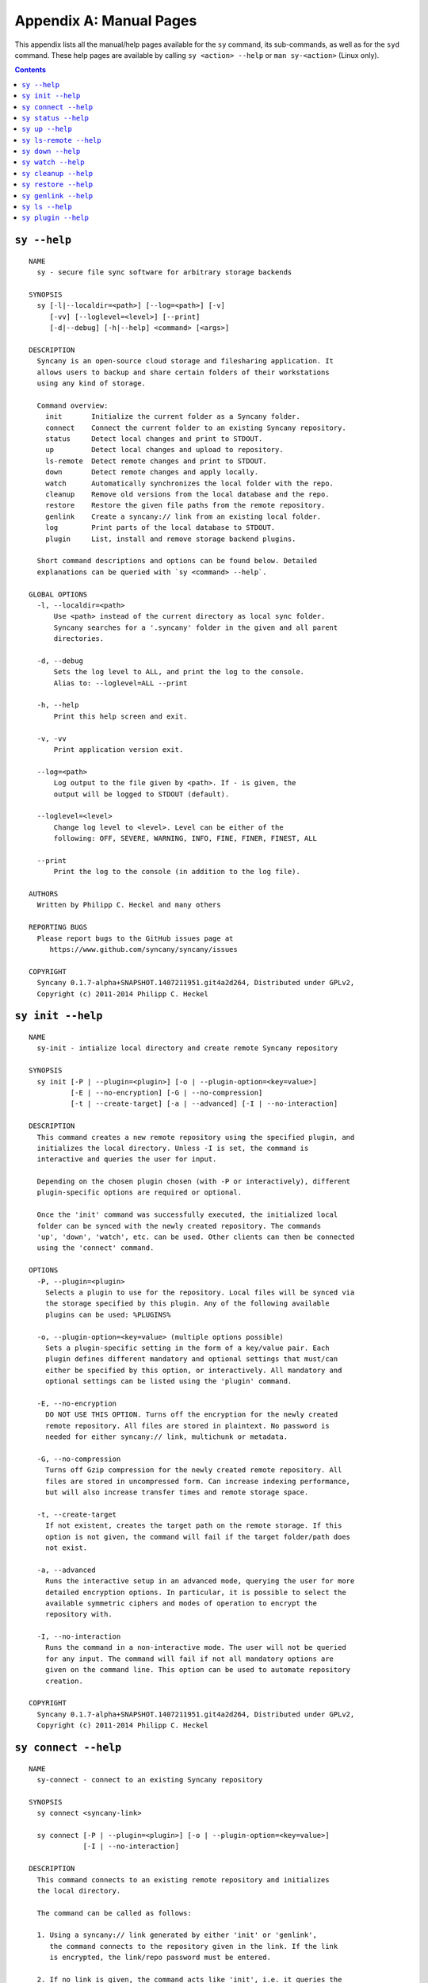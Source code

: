 Appendix A: Manual Pages
========================

This appendix lists all the manual/help pages available for the ``sy`` command, its sub-commands, as well as for the ``syd`` command. These help pages are available by calling ``sy <action> --help`` or ``man sy-<action>`` (Linux only).

.. contents::

.. _man_sy:

``sy --help``
^^^^^^^^^^^^^
::

	NAME
	  sy - secure file sync software for arbitrary storage backends
	 
	SYNOPSIS
	  sy [-l|--localdir=<path>] [--log=<path>] [-v]
	     [-vv] [--loglevel=<level>] [--print]
	     [-d|--debug] [-h|--help] <command> [<args>]
	 
	DESCRIPTION
	  Syncany is an open-source cloud storage and filesharing application. It
	  allows users to backup and share certain folders of their workstations
	  using any kind of storage.
	 
	  Command overview:
	    init       Initialize the current folder as a Syncany folder.
	    connect    Connect the current folder to an existing Syncany repository.
	    status     Detect local changes and print to STDOUT.
	    up         Detect local changes and upload to repository.
	    ls-remote  Detect remote changes and print to STDOUT.
	    down       Detect remote changes and apply locally.
	    watch      Automatically synchronizes the local folder with the repo.
	    cleanup    Remove old versions from the local database and the repo.
	    restore    Restore the given file paths from the remote repository.
	    genlink    Create a syncany:// link from an existing local folder.
	    log        Print parts of the local database to STDOUT.
	    plugin     List, install and remove storage backend plugins.
	
	  Short command descriptions and options can be found below. Detailed
	  explanations can be queried with `sy <command> --help`.
	
	GLOBAL OPTIONS
	  -l, --localdir=<path>
	      Use <path> instead of the current directory as local sync folder.
	      Syncany searches for a '.syncany' folder in the given and all parent
	      directories.
	
	  -d, --debug
	      Sets the log level to ALL, and print the log to the console.
	      Alias to: --loglevel=ALL --print
	
	  -h, --help
	      Print this help screen and exit.
	
	  -v, -vv
	      Print application version exit.
	
	  --log=<path>
	      Log output to the file given by <path>. If - is given, the
	      output will be logged to STDOUT (default).
	
	  --loglevel=<level>
	      Change log level to <level>. Level can be either of the
	      following: OFF, SEVERE, WARNING, INFO, FINE, FINER, FINEST, ALL
	
	  --print
	      Print the log to the console (in addition to the log file).
	
	AUTHORS
	  Written by Philipp C. Heckel and many others
	
	REPORTING BUGS
	  Please report bugs to the GitHub issues page at
	     https://www.github.com/syncany/syncany/issues
	
	COPYRIGHT
	  Syncany 0.1.7-alpha+SNAPSHOT.1407211951.git4a2d264, Distributed under GPLv2,
	  Copyright (c) 2011-2014 Philipp C. Heckel
	 
.. _man_init:
	  
``sy init --help``
^^^^^^^^^^^^^^^^^^
::
  
	NAME
	  sy-init - intialize local directory and create remote Syncany repository
	
	SYNOPSIS
	  sy init [-P | --plugin=<plugin>] [-o | --plugin-option=<key=value>]
	          [-E | --no-encryption] [-G | --no-compression]
	          [-t | --create-target] [-a | --advanced] [-I | --no-interaction]
	           
	DESCRIPTION
	  This command creates a new remote repository using the specified plugin, and
	  initializes the local directory. Unless -I is set, the command is
	  interactive and queries the user for input. 
	                
	  Depending on the chosen plugin chosen (with -P or interactively), different
	  plugin-specific options are required or optional.
	
	  Once the 'init' command was successfully executed, the initialized local
	  folder can be synced with the newly created repository. The commands
	  'up', 'down', 'watch', etc. can be used. Other clients can then be connected
	  using the 'connect' command.
	 
	OPTIONS
	  -P, --plugin=<plugin>           
	    Selects a plugin to use for the repository. Local files will be synced via
	    the storage specified by this plugin. Any of the following available
	    plugins can be used: %PLUGINS%
	    
	  -o, --plugin-option=<key=value> (multiple options possible)
	    Sets a plugin-specific setting in the form of a key/value pair. Each
	    plugin defines different mandatory and optional settings that must/can
	    either be specified by this option, or interactively. All mandatory and
	    optional settings can be listed using the 'plugin' command.
	   
	  -E, --no-encryption             
	    DO NOT USE THIS OPTION. Turns off the encryption for the newly created
	    remote repository. All files are stored in plaintext. No password is
	    needed for either syncany:// link, multichunk or metadata.
	   
	  -G, --no-compression            
	    Turns off Gzip compression for the newly created remote repository. All
	    files are stored in uncompressed form. Can increase indexing performance,
	    but will also increase transfer times and remote storage space.
	   
	  -t, --create-target             
	    If not existent, creates the target path on the remote storage. If this
	    option is not given, the command will fail if the target folder/path does
	    not exist.
	   
	  -a, --advanced                  
	    Runs the interactive setup in an advanced mode, querying the user for more
	    detailed encryption options. In particular, it is possible to select the
	    available symmetric ciphers and modes of operation to encrypt the
	    repository with.
	   
	  -I, --no-interaction            
	    Runs the command in a non-interactive mode. The user will not be queried
	    for any input. The command will fail if not all mandatory options are
	    given on the command line. This option can be used to automate repository
	    creation.
	                
	COPYRIGHT
	  Syncany 0.1.7-alpha+SNAPSHOT.1407211951.git4a2d264, Distributed under GPLv2,
	  Copyright (c) 2011-2014 Philipp C. Heckel
	  	
.. _man_connect:
	  	  
``sy connect --help``
^^^^^^^^^^^^^^^^^^^^^
::
	
	NAME
	  sy-connect - connect to an existing Syncany repository
	 
	SYNOPSIS
	  sy connect <syncany-link>
	
	  sy connect [-P | --plugin=<plugin>] [-o | --plugin-option=<key=value>]
	             [-I | --no-interaction] 
	           
	DESCRIPTION
	  This command connects to an existing remote repository and initializes
	  the local directory.
	 
	  The command can be called as follows:
	 
	  1. Using a syncany:// link generated by either 'init' or 'genlink',
	     the command connects to the repository given in the link. If the link
	     is encrypted, the link/repo password must be entered.
	    
	  2. If no link is given, the command acts like 'init', i.e. it queries the
	     user for storage plugin and connection details of the repository to
	     connect to.
	     
	  Once the repository is connected, the initialized local folder can be synced
	  with the newly created repository. The commands 'up', 'down', 'watch', etc.
	  can be used. Other clients can then be connected using the 'connect' command.
	 
	OPTIONS
	  -P, --plugin=<plugin>           
	    Selects a plugin to use for the repository. Local files will be synced via
	    the storage specified by this plugin.
	    
	  -o, --plugin-option=<key=value> (multiple options possible)
	    Sets a plugin-specific setting in the form of a key/value pair. Each
	    plugin defines different mandatory and optional settings that must/can
	    either be specified by this option, or interactively. All mandatory and
	    optional settings can be listed using the 'plugin' command.
	   
	  -I, --no-interaction            
	    Runs the command in a non-interactive mode. The user will not be queried
	    for any input. The command will fail if not all mandatory options are
	    given on the command line. This option can be used to automate repository
	    creation.
	                
	COPYRIGHT
	  Syncany 0.1.7-alpha+SNAPSHOT.1407211951.git4a2d264, Distributed under GPLv2,
	  Copyright (c) 2011-2014 Philipp C. Heckel     	  

.. _man_status:

``sy status --help``
^^^^^^^^^^^^^^^^^^^^
::

	NAME
	  sy-status - list new and changed files in local Syncany folder
	   
	SYNOPSIS
	  sy status [-f | --force-checksum]
	 
	DESCRIPTION
	  This command compares the local file tree on the disk with the local
	  database and detects local changes. These changes are printed to the
	  console.
	 
	  Local changes are detected using the last modified date and the file size
	  of a file. If they match the local database, the command assumes that the
	  content has not changed (no checksum comparison). If -f is enabled, the
	  checksum is additionally compared.
	 
	  This command is used by the 'up' command to detect local changes. 
	 
	OPTIONS
	  -f, --force-checksum
	    Enforces this command to compare files by checksum, not by file size
	    and last modified date only. This option is particularly useful if
	    files are modified in-place very often (last modified date and size
	    do not change). For large local folders, this option can tremendously
	    decrease the performance of this command and increase I/O significantly. 

	COPYRIGHT
	  Syncany 0.1.7-alpha+SNAPSHOT.1407211951.git4a2d264, Distributed under GPLv2,
	  Copyright (c) 2011-2014 Philipp C. Heckel
	  
.. _man_up:	  
	  
``sy up --help``
^^^^^^^^^^^^^^^^
::

	NAME
	  sy-up - uploads changes in local Syncany folder to remote repository
	  
	SYNOPSIS
	  sy up [<status-options>]
	 
	DESCRIPTION
	  This command detects changes in the local folder, indexes new files and
	  uploads changes to the remote repository. If there are local changes, the
	  command determines what has changed, packages these changes in new
	  multichunks, and uploads them to the remote storage alongside with a delta
	  metadata database. 
	 
	  To determine the local changes, the 'status' command is used. All options
	  of the 'status' command can also be used in this command.
	 
	  If there are no local changes, the 'up' command will not upload anything -
	  no multichunks and no metadata.
	 
	OPTIONS
	  All arguments of the 'status' command can be used.

	COPYRIGHT
	  Syncany 0.1.7-alpha+SNAPSHOT.1407211951.git4a2d264, Distributed under GPLv2,
	  Copyright (c) 2011-2014 Philipp C. Heckel

.. _man_ls_remote:

``sy ls-remote --help``
^^^^^^^^^^^^^^^^^^^^^^^
::

	NAME
	  sy-ls-remote - list changes on remote repository
	    
	SYNOPSIS
	  sy ls-remote
	 
	DESCRIPTION
	  This command compares the list of locally known remote databases with the
	  remotely available client databases and prints new/unknown files to the
	  console.
	   
	  This command is used by the 'down' command to detect which remote databases
	  to download and compare.
	 
	COPYRIGHT
	  Syncany 0.1.7-alpha+SNAPSHOT.1407211951.git4a2d264, Distributed under GPLv2,
	  Copyright (c) 2011-2014 Philipp C. Heckel   
	  
.. _man_down:
	  	    	      	  	  	  	  
``sy down --help``
^^^^^^^^^^^^^^^^^^
::

	NAME
	  sy-down - fetch remote changes from Syncany repository and apply locally
	
	SYNOPSIS
	  sy down [-C | --conflict-strategy=<rename|ask>] [-A | --no-apply]
	 
	DESCRIPTION
	  This command detects changes made by other clients and applies them
	  locally. If there are remote changes, the command downloads the relevant
	  metadata, evaluates which multichunks are required and then downloads them.
	  It then determines what files need to be created, moved, changed or deleted,
	  and performs these actions, if possible.
	  
	  In some cases, file conflicts may occur if the local file differs from the
	  expected file. If that happens, this command can either automatically rename
	  conflicting files and append a filename suffix, or it can ask the user what
	  to do.
	 
	  To determine the remote changes, the 'ls-remote' command is used.
	 
	OPTIONS
	  -A, --no-apply
	    All local file system actions are skipped, i.e. the local folder will not
	    be changed. Only the new/unknown database versions will be downloaded and
	    persisted to the database.  
	   
	  -C, --conflict-strategy=<rename|ask>
	    Chooses the conflict resolve strategy if a local file does not match the
	    expected local file (as per the local database). The conflict strategy
	    describes the behavior of this command.
	   
	    * The 'rename' strategy automatically renames conflicting files to a
	      conflicting file name (e.g. "Italy (Philipp's conflicted copy).txt").
	   
	    * The 'ask' strategy lets the user decide whether to keep the local file,
	      apply the remote file, or create a conflicting file (as above).
	     
	    The default strategy is 'rename'.
	    The 'ask' strategy is currently NOT implemented! 
	   
	COPYRIGHT
	  Syncany 0.1.7-alpha+SNAPSHOT.1407211951.git4a2d264, Distributed under GPLv2,
	  Copyright (c) 2011-2014 Philipp C. Heckel	
	 
.. _man_watch:
	  
``sy watch --help``
^^^^^^^^^^^^^^^^^^^
::

	NAME
	  sy-watch - monitor local Syncany folder and automatically sync changes
	 
	SYNOPSIS
	  sy watch [-i | --interval=<sec>] [-s | --delay=<sec>] [-W | --no-watcher]
		   [-a | --announce=<host>:<port>] [-N | --no-announcements]
		   [<status-options> | <up-options> | <down-options>]
	 
	DESCRIPTION
	  Automatically synchronizes the local folder with the repository. The
	  command performs the up and down command in an interval, watches the
	  file system for changes and subscribes to the Syncany pub/sub server.
	 
	  In the default configuration (no options), the command subscribes to the
	  Syncany pub/sub server and registers local file system watches in the
	  locally synced folder (and all of its subfolders). When local events are
	  registered, the command waits a few seconds (waiting for settlement) and
	  then triggers the 'up' command. After the upload has finished, a message
	  is published to the pub/sub server, telling other clients of this repo
	  that there is new data. Clients subscribed to the repository's channel
	  will receive this notification and immediately perform a 'down' command.
	  This mechanism allows instant synchronization among clients even if a dumb
	  storage server (such as FTP) is used.
	 
	  In case file system events or pub/sub notifications are missed, the
	  periodic synchronization using the 'down' and 'up' command is implemented
	  as a fallback.
	 
	  Note: The messages exchanged through the pub/sub server do not include any
	  confidential data. They only include the repository identifier (randomly
	  generated in the 'init' phase), and a client identifier (randomly generated
	  on every restart).  
	 
	OPTIONS   
	  -s, --delay=<sec>               
	    Waits for <sec> seconds for file system watcher to settle before starting
	    to index newly added files. If many file system actions are executed (e.g.
	    copying a large folder), waiting a few seconds ensures that actions
	    belonging together are uploaded in a single new database version.
	    Default value is 3 seconds.
	   
	  -W, --no-watcher                
	    Disables folder watcher entirely. Local changes in the synced folder (and
	    its subfolders) will not be registered right away. Instead, local changes
	    will only be detected by the periodic synchronization loop. Unless other
	    clients have also set this option, changes by other clients will still be
	    detected through the pub/sub server. If -W is set, the -i/--interval
	    option becomes more relevant as local synchronization entirely relies on
	    the interval.
	   
	  -a, --announce=<host>:<port>    
	    Defines the hostname and the port of the pub/sub server. The pub/sub
	    server is used to notify other clients if the local client uploaded new
	    data, and to get notified if other clients did so. Default is the central
	    Syncany pub/sub server at notify.syncany.org:8080. The SparkleShare
	    pub/sub server can be used interchangeably. To set up your own server,
	    install a fanout instance from https://github.com/travisghansen/fanout/.
	   
	  -N, --no-announcements          
	    Disables the pub/sub server entirely. Syncany will not connect to the
	    server and changes that are published to the pub/sub server are not
	    detected. Instead, remote changes will only be detected by the periodic
	    synchronization loop. If -N is set, the -i/--interval option becomes more
	    relevant as remote synchronization entirely relies on the interval.

	  -i, --interval=<sec>            
	    Sets the synchronization interval of the periodic 'down'/'up' loop to be
	    run every <sec> seconds. The sync loop is a fallback only and is not
	    relevant if the pub/sub server and the file system watching is enabled.
	    Default value is 120 seconds.

	  In addition to these options, all arguments of the commands 'status',
	  'ls-remote', 'up' and 'down' can be used.

	COPYRIGHT
	  Syncany 0.1.9-alpha+SNAPSHOT.1408201834.git965cd65, Distributed under GPLv3,
	  Copyright (c) 2011-2014 Philipp C. Heckel

.. _man_cleanup:

``sy cleanup --help``
^^^^^^^^^^^^^^^^^^^^^
::

	NAME
	  sy-cleanup - remove old versions and free remote disk space 

	SYNOPSIS
	  sy cleanup [-M | --no-database-merge] [-V | --no-version-remove]
		     [-k | --keep-versions=<count>] [<status-options>]
		   
	DESCRIPTION
	  This command performs different operations to cleanup the local database as
	  well as the remote store. It removes old versions from the local database,
	  deletes unused multichunks (if possible) and merges a client's own remote
	  database files (if necessary).
	   
	  Merge remote databases: Unless -M is specified, the remote databases of the
	  local client are merged together if there are more than 15 remote databases.
	  The purpose of this is to avoid endless amounts of small database files on
	  the remote storage and a quicker download process for new clients.
	 
	  Remove old file versions: Unless -V is specified, file versions marked as
	  'deleted' and files with as history longer than <count> versions will be
	  removed from the database, and the remote storage. This will cleanup the
	  local database and free up remote storage space. Per default, the number of
	  available file versions per file is set to 5. This value can be overridden
	  by setting -k.    
	 
	  This command uses the 'status' and 'ls-remote' commands and is only executed
	  if there are neither local nor remote changes.
	 
	  This command is used by the 'up' command.
	 
	OPTIONS
	  -M, --no-database-merge         
	    Turns off database file merging for the local client. If this is set, this
	    command will not merge this client's metadata files even if there are more
	    than 15 database files on the remote storage.
	   
	  -V, --no-version-remove  
	    Turns off the removal of old versions for the command. If this is set, this
	    command will not shorten file histories to the <count> given by -k, and it
	    will not delete file versions marked as 'deleted' in the database.      
	       
	  -k, --keep-versions=<count>     
	    Sets the number of file versions per file to keep in the database and the
	    remote storage. The file histories of all files in the database will be
	    shortened to <count> file versions. Metadata and file content of these old
	    versions will be deleted, and cannot be restored! This option only works if
	    -V is not set.

	  -t, --time-between-cleanups=<seconds>
	    Sets the minimal amount of time between two cleanups. If the last cleanup
	    from this client is less then <seconds> seconds ago, no database files
	    will be merged. Versions will still be removed.

	  -x, --max-database-files=<count>
	    Sets the number of database files per client. If the total number of
	    databases exceeds <count> times the number of clients, all database
	    files will be merged to one per client.
	   
	COPYRIGHT
	  Syncany 0.1.9-alpha+SNAPSHOT.1408201834.git965cd65, Distributed under GPLv3,
	  Copyright (c) 2011-2014 Philipp C. Heckel
	   
.. _man_restore:
	   
``sy restore --help``
^^^^^^^^^^^^^^^^^^^^^
::

	NAME
	  sy-restore - restore old or deleted files
	  
	SYNOPSIS
	  sy restore [-r | --revision=<revision>] [-t | --target=<filename>]
		     <file-identifier>
	 
	DESCRIPTION
	  This command restores old or deleted files from the remote storage.
	 
	  As long as a file is known to the local database and the corresponding
	  chunks are available on the remote storage, it can be restored using this
	  command. The command downloads the required chunks and assembles the file.
	 
	  If no target revision is given with -r, the last version is restored. To
	  select a revision to restore, the `sy ls` command can be used.  
	 
	OPTIONS
	  -r, --revision=<revision>
	    Selects a certain revision/version to restore. If no revision is given,
	    the last revision is used.
	 
	  -t, --target=<file>           
	    Defines the target output filename to restore the file to. If this option
	    is not given, the default filename is the filename of the restored file
	    version, appended with a "restored" suffix. All folders given in the
	    target filename will be created.
	   
	  <file-identifier>
	   Identifier of the file history as printed by the `sy ls` command. The
	   file identifier and a revision/version number uniquely identify a single
	   version of a file at a certain point in time. The identifier can be
	   abbreviated if it is unique in the database.  
	  
	EXAMPLES  
	  sy restore 3168ab663e
	    Restores the last version of the file with identifier 3168ab663e. If the
	    database knows three versions of this file, the second file will be
	    restored. Assuming that the original filename was 'folder/file.txt', the
	    target filename will be 'folder/file (restored).txt'. If 'folder' does not
	    exist, it will be created.
	   
	  sy restore --revision=1 --target=restored-file.txt 3168ab663e
	    Restores version 1 of the file with the identifier 3168ab663e to the
	    target file 'restored-file.txt'. If this file exists, an error will be
	    thrown.
	   
	COPYRIGHT
	  Syncany 0.1.9-alpha+SNAPSHOT.1408201834.git965cd65, Distributed under GPLv3,
	  Copyright (c) 2011-2014 Philipp C. Heckel
	  
.. _man_genlink:
	  
``sy genlink --help``
^^^^^^^^^^^^^^^^^^^^^
::

	NAME
	  sy-genlink - generate Syncany link for initialized local directory
	   
	SYNOPSIS
	  sy genlink [-s | --short]
	 
	DESCRIPTION
	  This command creates a Syncany link (syncany://..) from an existing local
	  folder. The link can then be sent to someone else to connect to the
	  repository.
	 
	  Syncany links contain the connection information of the storage backend,
	  so in case of an FTP backend, host/user/pass/etc. would be contained in
	  a link. If the link is shared, be aware that you are giving this information
	  to the other users.
	   
	OPTIONS
	  -S, --short
	    Only prints the link and leaves out any explanatory text. Useful if the
	    link is used in a script.
	   
	COPYRIGHT
	  Syncany 0.1.7-alpha+SNAPSHOT.1407211951.git4a2d264, Distributed under GPLv2,
	  Copyright (c) 2011-2014 Philipp C. Heckel	
	  
.. _man_ls:

``sy ls --help``
^^^^^^^^^^^^^^^^
::

	NAME
	  sy-ls - lists and filters the current and past file tree
	  
	SYNOPSIS
	  sy ls [-V | --versions] [-t | --types=<types>] [-D | --date=<date>]
		[-r | --recursive] [-f | --full-checksums] [-g | --group]
		[<path-expression>]
	 
	DESCRIPTION
	  This command lists and filters the file tree based on the local database.
	  The file tree selection can be performed using the following selection
	  criteria:
	 
	  (1) Using the <path-expression>, one can select a file pattern (such as
	  `*.txt`) or sub tree (such as `subfolder/`, only with -r). (2) Using -r,
	  the command does not only list the folder relative to the
	  <path-expression>, but to all sub trees of it. (3)  The -t option limits
	  the result set to a certain file type ('f' for files, 'd' for directories,
	  and 's' for symlinks). Types can be combined, e.g. `sy ls -tfs` selects
	  files and symlinks. (4) The -D option selects the date/time at which to
	  select the file tree, e.g. `sy ls -D20m` to select the file tree 20 minutes
	  ago or `sy ls -D2014-05-02` to select the file tree at May 2.
	 
	  Using the --versions flag, the command also displays the entire version
	  history for the selected files. Using --group, the result can be grouped by
	  the file history identifier. 
	 
	OPTIONS
	  -V, --versions
	    Select and display the entire history of the matching files instead of only
	    the last version. Useful with --group.
	 
	  -t, --types=<t|d|s>           
	    Limits the result set to a certain file type ('f' for files, 'd' for
	    directories, and 's' for symlinks). Types can be combined, e.g.
	    `sy ls -tfs` selects files and symlinks. Default setting is 'tds'.
	    
	  -D, --date=<relative-date|absolute-date>
	    Selects the file tree at a certain date. The date can be given as a
	    relative date to the current time, or an absolute date in form of a
	    timestamp.
	   
	    Absolute date format: <yy-MM-dd HH:mm:ss>

	    Relative date format: <value><unit>, for which <value> may be any
	    floating point number and <unit> may be any of the following: s(econds),
	    m(inutes), h(ours), d(ays), w(eeks), mo(nths), y(ears). Units may be
	    shortened if they are unique. Examples: 5h30m or 1y1mo2d
	   
	  -r, --recursive
	    Not only selects the folder relative to the <path-expression>, but to all
	    sub trees of it.
	   
	  -g, --group
	    Only works with --versions. Displays the file versions grouped by file
	    history.
	 
	  -f, --full-checksums
	    Displays full/long checksums instead of shortened checksums.   
	   
	  <path-expression>
	    Selects a file pattern or sub tree of the database using substring and
	    wildcard mechanisms. The expression is applied to the relative slash-
	    separated path. The only possible wildcard is * (equivalent: ^).
	   
	    If <path-expression> does not contain a wildcard, it is interpreted as
	    prefix and extended to `<path-expression>*`. If a wildcard is present, no
	    wildcard is appended.
	   
	    Note: The Linux shell expands the * wildcard if a matching file is
	    present. Either use single quotes (e.g. '*.txt') or use ^ instead.
	   
	EXAMPLES  
	  sy ls -r subfolder/
	    Selects all file entries of the current file tree in the folder
	    'subfolder/', including for instance 'subfolder/some/other/file.txt'.
	   
	  sy ls --recursive --types=fs --date=1h30m '*.txt'
	    Selects all files and symlinks in the entire file tree that end with .txt
	    and existed one and 30 minutes hour ago.
	   
	  sy ls --versions --group --recursive
	    Selects and displays all file versions and their file histories.
	    This selects the entire database. Use with caution.
	   
	COPYRIGHT
	  Syncany 0.1.7-alpha+SNAPSHOT.1407211951.git4a2d264, Distributed under GPLv2,
	  Copyright (c) 2011-2014 Philipp C. Heckel
	  
.. _man_plugin:
	  	  
``sy plugin --help``
^^^^^^^^^^^^^^^^^^^^
::

	NAME
	  sy-plugin - list, install and remove Syncany plugins
	   
	SYNOPSIS
	  sy plugin list [-R | --remote-only] [-L | --local-only] [-s | --snapshots]
		         [<plugin-id>]
		        
	  sy plugin install [-s | --snapshot] (<URL> | <file> | <plugin-id>)
	 
	  sy plugin remove <plugin-id>
		   
	DESCRIPTION
	  This command performs three different actions:
	 
	  - It lists the locally installed and remotely available plugins, including
	  version information and whether plugins can be upgraded. The 'list' action
	  connects to the Syncany host to retrieve remote plugin information. By
	  default, only plugin releases will be listed in the result. If instead
	  daily snapshots are desired, the -s option can be used.
	 
	  - It installs new plugins from either a given URL or a local file. URL and
	  local file must point to a valid Syncany plugin JAR file to be installable.
	  If <plugin-id> is given, the command will connect to the Syncany host and
	  download the desired plugin from there. If instead of the release version
	  the daily snapshot shall be installed, the -s option can be used.
	   
	  Plugins installed by the 'install' action will be copied to the Syncany
	  user directory. On Unix-based systems, this directory is located at
	  ~/.config/syncany/plugins, and on Windows at %AppData%\Syncany\plugins.
	   
	  - It removes locally installed plugins from the user's local plugin
	  directory. Only plugins installed by the 'install' action can be removed.
	  The plugins shipped with Syncany (e.g. the 'local' plugin) cannot be
	  removed.
	   
	ACIONS
	  The following actions are available within the 'plugin' command:
	 
	  list [<args>] [<plugin-id>]
	    Lists locally installed plugins and/or remotely available plugins
	    on api.syncany.org. If <plugin-id> is given, the result list will
	    be shortened to the selected plugin.
	   
	    -R, --remote-only
	      Turns off local plugin discovery. In particular, the result list will
	      not include any information about the locally installed plugins.
	      Instead only remotely available plugins will be listed. Cannot be used
	      in combination with -L.
	     
	    -L, --local-only             
	      Turns off remote plugin discovery. Contrary to -R, the result list will
	      only include information about the locally installed plugins, and no
	      information about remote plugins. The Syncany host will not be queried.
	      Cannot be used in combination with -R.
	     
	    -s, --snapshots              
	      Instead of listing only plugin release versions (default), the result
	      list will also include daily snapshots (if newer snapshots exist).
	   
	  install [<args>] (<URL> | <file> | <plugin-id>)
	    Installs a plugin from an arbitrary URL, local file or from the
	    available plugins on api.syncany.org (with a plugin identifier)
	   
	    -s, --snapshot
	      Installs the daily snapshot instead of the release version. Only if
	      <plugin-id> is given. Not for <URL> or <file>.

	  remove <plugin-id>
	    Uninstalls a plugin entirely (removes the JAR file). This action can
	    only be used for plugins that were installed by the user, and not for
	    system-wide plugins.   

	COPYRIGHT
	  Syncany 0.1.7-alpha+SNAPSHOT.1407211951.git4a2d264, Distributed under GPLv2,
	  Copyright (c) 2011-2014 Philipp C. Heckel		 


